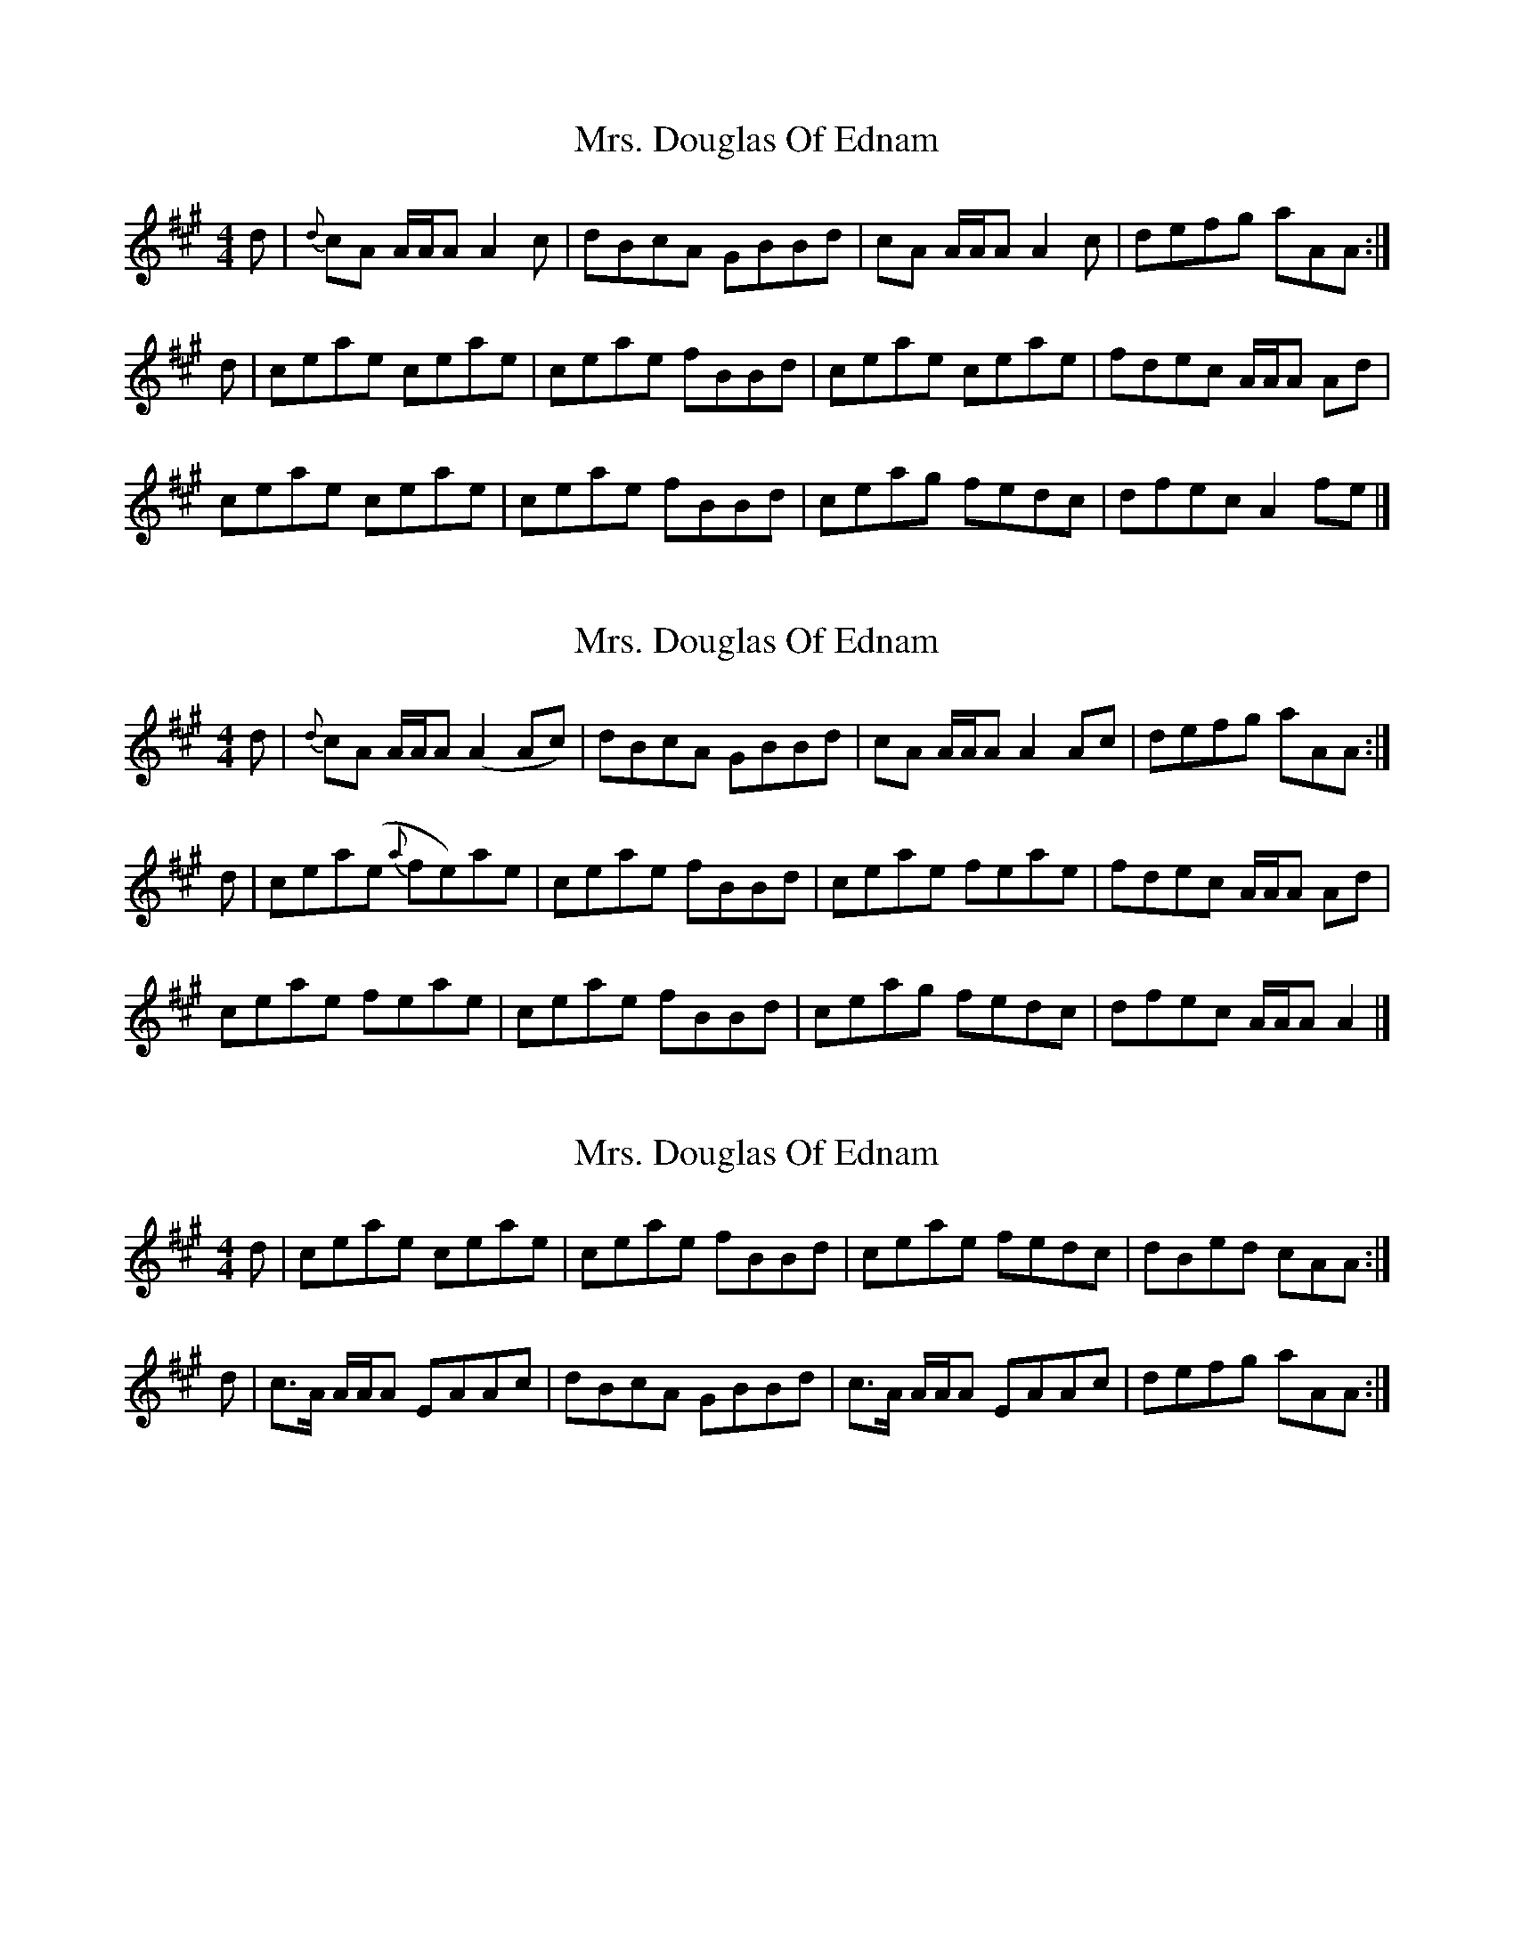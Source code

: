 X: 1
T: Mrs. Douglas Of Ednam
Z: dancarney84
S: https://thesession.org/tunes/13656#setting24233
R: reel
M: 4/4
L: 1/8
K: Amaj
d|{d}cA A/A/A A2 c|dBcA GBBd|cA A/A/A A2 c|defg aAA:|
d|ceae ceae|ceae fBBd|ceae ceae|fdec A/A/A Ad|
ceae ceae|ceae fBBd|ceag fedc|dfec A2 fe|]
X: 2
T: Mrs. Douglas Of Ednam
Z: dancarney84
S: https://thesession.org/tunes/13656#setting24239
R: reel
M: 4/4
L: 1/8
K: Amaj
d|{d}cA A/A/A (A2 Ac)|dBcA GBBd|cA A/A/A A2 Ac|defg aAA:|
d|cea(e {a}fe)ae|ceae fBBd|ceae feae|fdec A/A/A Ad|
ceae feae|ceae fBBd|ceag fedc|dfec A/A/A A2|]
X: 3
T: Mrs. Douglas Of Ednam
Z: Nigel Gatherer
S: https://thesession.org/tunes/13656#setting24240
R: reel
M: 4/4
L: 1/8
K: Amaj
d | ceae ceae | ceae fBBd | ceae fedc | dBed cAA :|
d | c>A A/A/A EAAc | dBcA GBBd | c>A A/A/A EAAc | defg aAA :|
